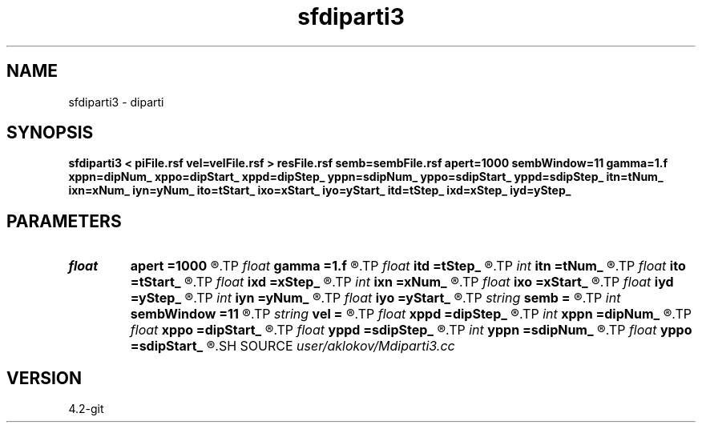 .TH sfdiparti3 1  "APRIL 2023" Madagascar "Madagascar Manuals"
.SH NAME
sfdiparti3 \- diparti
.SH SYNOPSIS
.B sfdiparti3 < piFile.rsf vel=velFile.rsf > resFile.rsf semb=sembFile.rsf apert=1000 sembWindow=11 gamma=1.f xppn=dipNum_ xppo=dipStart_ xppd=dipStep_ yppn=sdipNum_ yppo=sdipStart_ yppd=sdipStep_ itn=tNum_ ixn=xNum_ iyn=yNum_ ito=tStart_ ixo=xStart_ iyo=yStart_ itd=tStep_ ixd=xStep_ iyd=yStep_
.SH PARAMETERS
.PD 0
.TP
.I float  
.B apert
.B =1000
.R  	diffraction summation aperture
.TP
.I float  
.B gamma
.B =1.f
.R  	velocity-model-accuracy parameter
.TP
.I float  
.B itd
.B =tStep_
.R  	step in time (in ms)
.TP
.I int    
.B itn
.B =tNum_
.R  	number of imaged depth samples
.TP
.I float  
.B ito
.B =tStart_
.R  	first imaged time (in ms)
.TP
.I float  
.B ixd
.B =xStep_
.R  	step in positions (in m)
.TP
.I int    
.B ixn
.B =xNum_
.R  	number of imaged positions
.TP
.I float  
.B ixo
.B =xStart_
.R  	first imaged position (in m)
.TP
.I float  
.B iyd
.B =yStep_
.R  	step in positions (in m)
.TP
.I int    
.B iyn
.B =yNum_
.R  	number of imaged positions
.TP
.I float  
.B iyo
.B =yStart_
.R  	first imaged position (in m)
.TP
.I string 
.B semb
.B =
.R  	output file containing semblance (auxiliary output file name)
.TP
.I int    
.B sembWindow
.B =11
.R  	vertical window for semblance calculation (in samples)
.TP
.I string 
.B vel
.B =
.R  	velocity model file (velocity in km/s) (auxiliary input file name)
.TP
.I float  
.B xppd
.B =dipStep_
.R  	step in processed partial images
.TP
.I int    
.B xppn
.B =dipNum_
.R  	number of processed partial images
.TP
.I float  
.B xppo
.B =dipStart_
.R  	first processed partial image
.TP
.I float  
.B yppd
.B =sdipStep_
.R  	step in processed partial images
.TP
.I int    
.B yppn
.B =sdipNum_
.R  	number of processed partial images
.TP
.I float  
.B yppo
.B =sdipStart_
.R  	first processed partial image
.SH SOURCE
.I user/aklokov/Mdiparti3.cc
.SH VERSION
4.2-git
